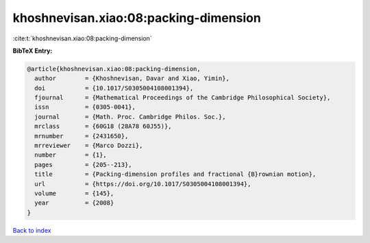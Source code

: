 khoshnevisan.xiao:08:packing-dimension
======================================

:cite:t:`khoshnevisan.xiao:08:packing-dimension`

**BibTeX Entry:**

.. code-block:: bibtex

   @article{khoshnevisan.xiao:08:packing-dimension,
     author        = {Khoshnevisan, Davar and Xiao, Yimin},
     doi           = {10.1017/S0305004108001394},
     fjournal      = {Mathematical Proceedings of the Cambridge Philosophical Society},
     issn          = {0305-0041},
     journal       = {Math. Proc. Cambridge Philos. Soc.},
     mrclass       = {60G18 (28A78 60J55)},
     mrnumber      = {2431650},
     mrreviewer    = {Marco Dozzi},
     number        = {1},
     pages         = {205--213},
     title         = {Packing-dimension profiles and fractional {B}rownian motion},
     url           = {https://doi.org/10.1017/S0305004108001394},
     volume        = {145},
     year          = {2008}
   }

`Back to index <../By-Cite-Keys.html>`_

